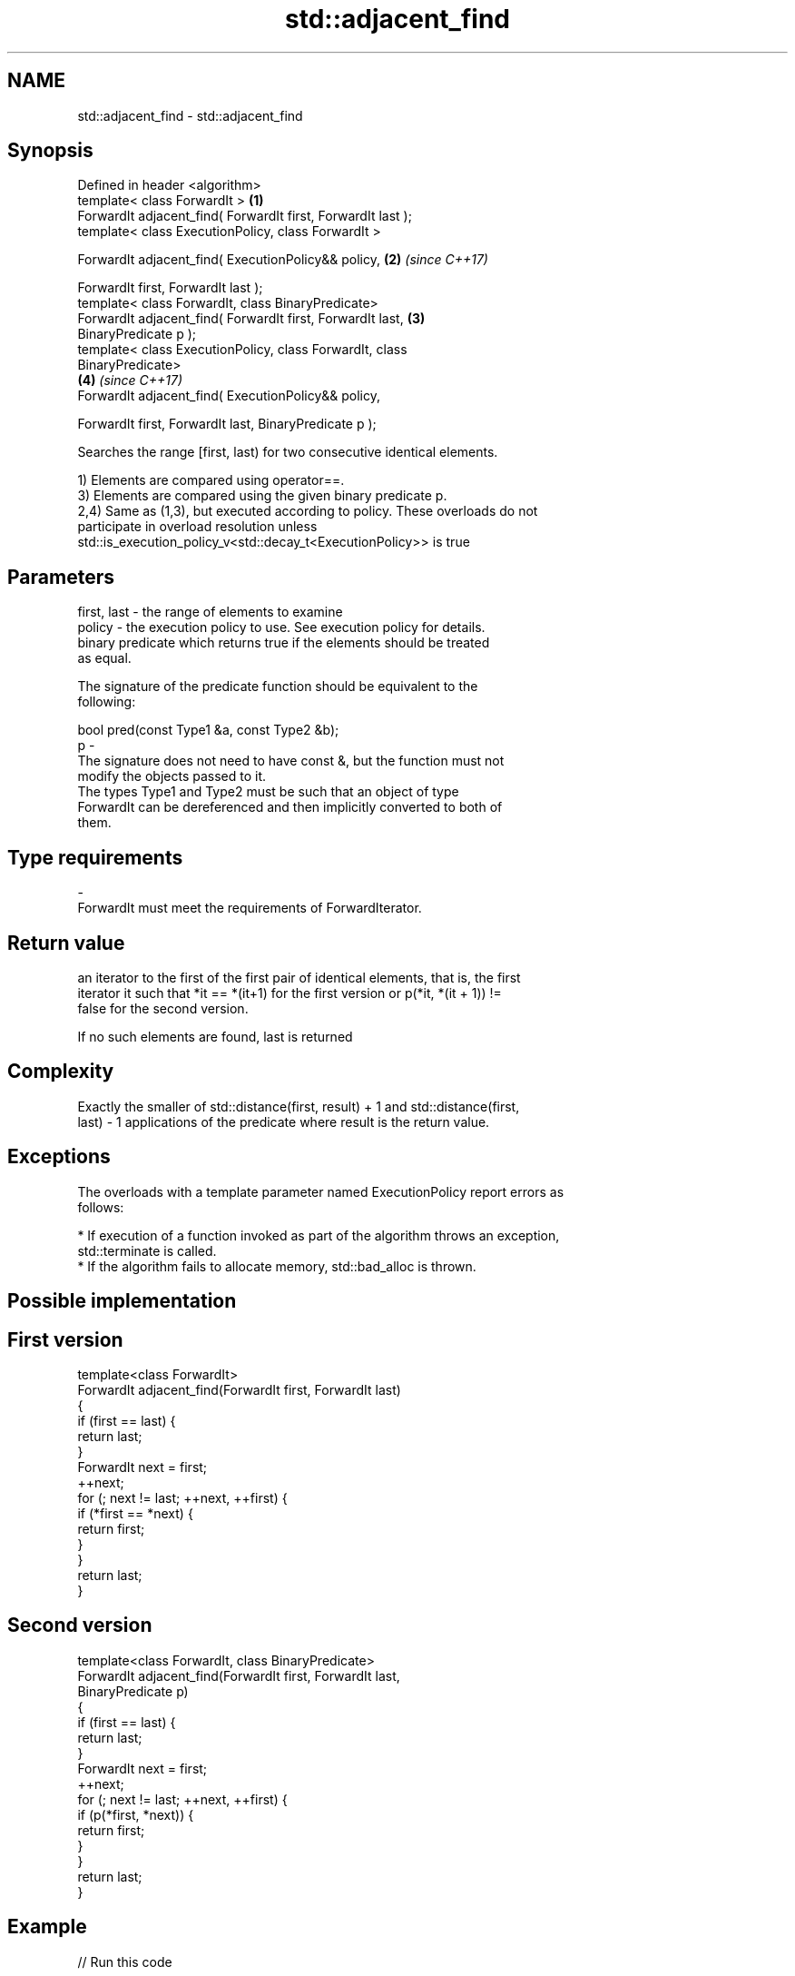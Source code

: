 .TH std::adjacent_find 3 "Nov 16 2016" "2.1 | http://cppreference.com" "C++ Standard Libary"
.SH NAME
std::adjacent_find \- std::adjacent_find

.SH Synopsis
   Defined in header <algorithm>
   template< class ForwardIt >                                        \fB(1)\fP
   ForwardIt adjacent_find( ForwardIt first, ForwardIt last );
   template< class ExecutionPolicy, class ForwardIt >

   ForwardIt adjacent_find( ExecutionPolicy&& policy,                 \fB(2)\fP \fI(since C++17)\fP

   ForwardIt first, ForwardIt last );
   template< class ForwardIt, class BinaryPredicate>
   ForwardIt adjacent_find( ForwardIt first, ForwardIt last,          \fB(3)\fP
   BinaryPredicate p );
   template< class ExecutionPolicy, class ForwardIt, class
   BinaryPredicate>
                                                                      \fB(4)\fP \fI(since C++17)\fP
   ForwardIt adjacent_find( ExecutionPolicy&& policy,

   ForwardIt first, ForwardIt last, BinaryPredicate p );

   Searches the range [first, last) for two consecutive identical elements.

   1) Elements are compared using operator==.
   3) Elements are compared using the given binary predicate p.
   2,4) Same as (1,3), but executed according to policy. These overloads do not
   participate in overload resolution unless
   std::is_execution_policy_v<std::decay_t<ExecutionPolicy>> is true

.SH Parameters

   first, last - the range of elements to examine
   policy      - the execution policy to use. See execution policy for details.
                 binary predicate which returns true if the elements should be treated
                 as equal.

                 The signature of the predicate function should be equivalent to the
                 following:

                 bool pred(const Type1 &a, const Type2 &b);
   p           -
                 The signature does not need to have const &, but the function must not
                 modify the objects passed to it.
                 The types Type1 and Type2 must be such that an object of type
                 ForwardIt can be dereferenced and then implicitly converted to both of
                 them.

                 
.SH Type requirements
   -
   ForwardIt must meet the requirements of ForwardIterator.

.SH Return value

   an iterator to the first of the first pair of identical elements, that is, the first
   iterator it such that *it == *(it+1) for the first version or p(*it, *(it + 1)) !=
   false for the second version.

   If no such elements are found, last is returned

.SH Complexity

   Exactly the smaller of std::distance(first, result) + 1 and std::distance(first,
   last) - 1 applications of the predicate where result is the return value.

.SH Exceptions

   The overloads with a template parameter named ExecutionPolicy report errors as
   follows:

     * If execution of a function invoked as part of the algorithm throws an exception,
       std::terminate is called.
     * If the algorithm fails to allocate memory, std::bad_alloc is thrown.

.SH Possible implementation

.SH First version
   template<class ForwardIt>
   ForwardIt adjacent_find(ForwardIt first, ForwardIt last)
   {
       if (first == last) {
           return last;
       }
       ForwardIt next = first;
       ++next;
       for (; next != last; ++next, ++first) {
           if (*first == *next) {
               return first;
           }
       }
       return last;
   }
.SH Second version
   template<class ForwardIt, class BinaryPredicate>
   ForwardIt adjacent_find(ForwardIt first, ForwardIt last,
                           BinaryPredicate p)
   {
       if (first == last) {
           return last;
       }
       ForwardIt next = first;
       ++next;
       for (; next != last; ++next, ++first) {
           if (p(*first, *next)) {
               return first;
           }
       }
       return last;
   }

.SH Example

   
// Run this code

 #include <algorithm>
 #include <iostream>
 #include <vector>

 int main()
 {
     std::vector<int> v1{0, 1, 2, 3, 40, 40, 41, 41, 5};

     auto i1 = std::adjacent_find(v1.begin(), v1.end());

     if (i1 == v1.end()) {
         std::cout << "no matching adjacent elements\\n";
     } else {
         std::cout << "the first adjacent pair of equal elements at: "
                   << std::distance(v1.begin(), i1) << '\\n';
     }

     auto i2 = std::adjacent_find(v1.begin(), v1.end(), std::greater<int>());
     if (i2 == v1.end()) {
         std::cout << "The entire vector is sorted in ascending order\\n";
     } else {
         std::cout << "The last element in the non-decreasing subsequence is at: "
                   << std::distance(v1.begin(), i2) << '\\n';
     }
 }

.SH Output:

 The first adjacent pair of equal elements at: 4
 The last element in the non-decreasing subsequence is at: 7

.SH See also

                                              removes consecutive duplicate elements in
   unique                                     a range
                                              \fI(function template)\fP
   std::experimental::parallel::adjacent_find parallelized version of
   (parallelism TS)                           std::adjacent_find
                                              \fI(function template)\fP
